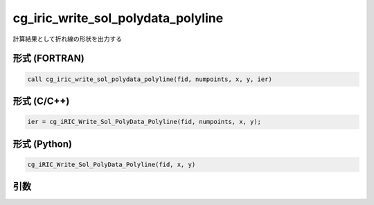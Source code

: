 cg_iric_write_sol_polydata_polyline
==========================================

計算結果として折れ線の形状を出力する

形式 (FORTRAN)
---------------
.. code-block:: fortran

   call cg_iric_write_sol_polydata_polyline(fid, numpoints, x, y, ier)

形式 (C/C++)
---------------
.. code-block:: c

   ier = cg_iRIC_Write_Sol_PolyData_Polyline(fid, numpoints, x, y);

形式 (Python)
---------------
.. code-block:: python

   cg_iRIC_Write_Sol_PolyData_Polyline(fid, x, y)

引数
----

.. csv-table:: cg_iric_write_sol_polydata_polyline の引数
  :file: cg_iric_write_sol_polydata_polyline_args.csv
  :header-rows: 1
